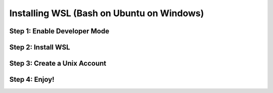 Installing WSL (Bash on Ubuntu on Windows)
==========================================

Step 1: Enable Developer Mode
-----------------------------

Step 2: Install WSL
-------------------

Step 3: Create a Unix Account
-----------------------------

Step 4: Enjoy!
--------------
